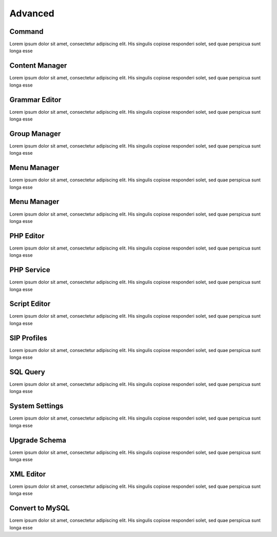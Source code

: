 ********
Advanced
********

Command
-------

Lorem ipsum dolor sit amet, consectetur adipiscing elit. His singulis copiose responderi solet, sed quae perspicua sunt longa esse 

Content Manager
---------------

Lorem ipsum dolor sit amet, consectetur adipiscing elit. His singulis copiose responderi solet, sed quae perspicua sunt longa esse 

Grammar Editor
--------------

Lorem ipsum dolor sit amet, consectetur adipiscing elit. His singulis copiose responderi solet, sed quae perspicua sunt longa esse 

Group Manager
-------------

Lorem ipsum dolor sit amet, consectetur adipiscing elit. His singulis copiose responderi solet, sed quae perspicua sunt longa esse 

Menu Manager
------------

Lorem ipsum dolor sit amet, consectetur adipiscing elit. His singulis copiose responderi solet, sed quae perspicua sunt longa esse 

Menu Manager
------------

Lorem ipsum dolor sit amet, consectetur adipiscing elit. His singulis copiose responderi solet, sed quae perspicua sunt longa esse 

PHP Editor
----------

Lorem ipsum dolor sit amet, consectetur adipiscing elit. His singulis copiose responderi solet, sed quae perspicua sunt longa esse 

PHP Service
-----------

Lorem ipsum dolor sit amet, consectetur adipiscing elit. His singulis copiose responderi solet, sed quae perspicua sunt longa esse 

Script Editor
-------------

Lorem ipsum dolor sit amet, consectetur adipiscing elit. His singulis copiose responderi solet, sed quae perspicua sunt longa esse 

SIP Profiles
------------

Lorem ipsum dolor sit amet, consectetur adipiscing elit. His singulis copiose responderi solet, sed quae perspicua sunt longa esse 

SQL Query
---------

Lorem ipsum dolor sit amet, consectetur adipiscing elit. His singulis copiose responderi solet, sed quae perspicua sunt longa esse 

System Settings
---------------

Lorem ipsum dolor sit amet, consectetur adipiscing elit. His singulis copiose responderi solet, sed quae perspicua sunt longa esse 

Upgrade Schema
--------------

Lorem ipsum dolor sit amet, consectetur adipiscing elit. His singulis copiose responderi solet, sed quae perspicua sunt longa esse 

XML Editor
----------

Lorem ipsum dolor sit amet, consectetur adipiscing elit. His singulis copiose responderi solet, sed quae perspicua sunt longa esse 

Convert to MySQL
----------------

Lorem ipsum dolor sit amet, consectetur adipiscing elit. His singulis copiose responderi solet, sed quae perspicua sunt longa esse 
